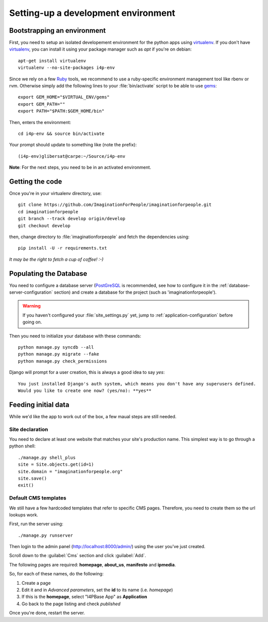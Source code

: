 ====================================
Setting-up a development environment
====================================

Bootstrapping an environment
============================

First, you need to setup an isolated developement environment for the
python apps using virtualenv_. If you don't have virtualenv_, you can
install it using your package manager such as *apt* if you're on
debian::

  apt-get install virtualenv
  virtualenv --no-site-packages i4p-env

Since we rely on a few Ruby_ tools, we recommend to use a ruby-specific
environment management tool like rbenv or rvm. Otherwise simply add the
following lines to your :file:`bin/activate` script to be able to use gems_::

  export GEM_HOME="$VIRTUAL_ENV/gems"
  export GEM_PATH=""
  export PATH="$PATH:$GEM_HOME/bin"

Then, enters the environment::

  cd i4p-env && source bin/activate

Your prompt should update to something like (note the prefix)::

  (i4p-env)glibersat@carpe:~/Source/i4p-env

**Note**: For the next steps, you need to be in an activated environment.


Getting the code
================

Once you're in your virtualenv directory, use::

  git clone https://github.com/ImaginationForPeople/imaginationforpeople.git
  cd imaginationforpeople
  git branch --track develop origin/develop
  git checkout develop

then, change directory to :file:`imaginationforpeople` and fetch the
dependencies using::

  pip install -U -r requirements.txt

*It may be the right to fetch a cup of coffee! :-)*


Populating the Database
=======================

You need to configure a database server (PostGreSQL_ is recommended,
see how to configure it in the :ref:`database-server-configuration`
section) and create a database for the project (such as
'imaginationforpeople').

.. warning::

   If you haven't configured your :file:`site_settings.py` yet, jump
   to :ref:`application-configuration` before going on.

Then you need to initialize your database with these commands::

    python manage.py syncdb --all
    python manage.py migrate --fake
    python manage.py check_permissions

Django will prompt for a user creation, this is always a good idea to say *yes*::

     You just installed Django's auth system, which means you don't have any superusers defined.
     Would you like to create one now? (yes/no): **yes**


Feeding initial data
====================

While we'd like the app to work out of the box, a few maual steps are still needed.

Site declaration
----------------

You need to declare at least one website that matches your site's
production name. This simplest way is to go through a python shell::

  ./manage.py shell_plus
  site = Site.objects.get(id=1)
  site.domain = "imaginationforpeople.org"
  site.save()
  exit()


Default CMS templates
---------------------

We still have a few hardcoded templates that refer to specific CMS
pages. Therefore, you need to create them so the url lookups work.

First, run the server using::

  ./manage.py runserver

Then login to the admin panel (http://localhost:8000/admin/) using the
user you've just created.

Scroll down to the :guilabel:`Cms` section and click :guilabel:`Add`.

The following pages are required: **homepage**, **about_us**, **manifesto** and
**ipmedia**.

So, for each of these names, do the following:

#. Create a page
#. Edit it and in *Advanced parameters*, set the **id** to its name (i.e. *homepage*)
#. If this is the **homepage**, select "I4PBase App" as **Application**
#. Go back to the page listing and check *published*

Once you're done, restart the server.


.. _virtualenv: http://www.virtualenv.org/
.. _Ruby: http://www.ruby-lang.org/
.. _gems: http://rubygems.org/
.. _PostGreSQL: http://www.postgresql.org/
